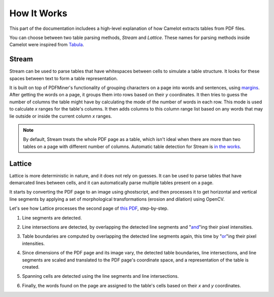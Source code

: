 .. _how_it_works:

How It Works
============

This part of the documentation includees a high-level explanation of how Camelot extracts tables from PDF files.

You can choose between two table parsing methods, *Stream* and *Lattice*. These names for parsing methods inside Camelot were inspired from `Tabula`_.

.. _Tabula: https://github.com/tabulapdf/tabula

.. _stream:

Stream
------

Stream can be used to parse tables that have whitespaces between cells to simulate a table structure. It looks for these spaces between text to form a table representation.

It is built on top of PDFMiner's functionality of grouping characters on a page into words and sentences, using `margins`_. After getting the words on a page, it groups them into rows based on their *y* coordinates. It then tries to guess the number of columns the table might have by calculating the mode of the number of words in each row. This mode is used to calculate *x* ranges for the table's columns. It then adds columns to this column range list based on any words that may lie outside or inside the current column *x* ranges.

.. _margins: https://euske.github.io/pdfminer/#tools

.. note:: By default, Stream treats the whole PDF page as a table, which isn't ideal when there are more than two tables on a page with different number of columns. Automatic table detection for Stream is `in the works`_.

.. _in the works: https://github.com/socialcopsdev/camelot/issues/102

.. _lattice:

Lattice
-------

Lattice is more deterministic in nature, and it does not rely on guesses. It can be used to parse tables that have demarcated lines between cells, and it can automatically parse multiple tables present on a page.

It starts by converting the PDF page to an image using ghostscript, and then processes it to get horizontal and vertical line segments by applying a set of morphological transformations (erosion and dilation) using OpenCV.

Let's see how Lattice processes the second page of `this PDF`_, step-by-step.

.. _this PDF: ../_static/pdf/us-030.pdf

1. Line segments are detected.

.. image:: ../_static/png/geometry_line.png
    :height: 674
    :width: 1366
    :scale: 50%
    :align: left

2. Line intersections are detected, by overlapping the detected line segments and "`and`_"ing their pixel intensities.

.. _and: https://en.wikipedia.org/wiki/Logical_conjunction

.. image:: ../_static/png/geometry_joint.png
    :height: 674
    :width: 1366
    :scale: 50%
    :align: left

3. Table boundaries are computed by overlapping the detected line segments again, this time by "`or`_"ing their pixel intensities.

.. _or: https://en.wikipedia.org/wiki/Logical_disjunction

.. image:: ../_static/png/geometry_contour.png
    :height: 674
    :width: 1366
    :scale: 50%
    :align: left

4. Since dimensions of the PDF page and its image vary, the detected table boundaries, line intersections, and line segments are scaled and translated to the PDF page's coordinate space, and a representation of the table is created.

.. image:: ../_static/png/table.png
    :height: 674
    :width: 1366
    :scale: 50%
    :align: left

5. Spanning cells are detected using the line segments and line intersections.

.. image:: ../_static/png/geometry_table.png
    :height: 674
    :width: 1366
    :scale: 50%
    :align: left

6. Finally, the words found on the page are assigned to the table's cells based on their *x* and *y* coordinates.